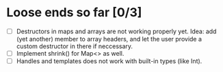 * Loose ends so far [0/3]
  - [ ] Destructors in maps and arrays are not working properly yet. Idea: add (yet another) member 
        to array headers, and let the user provide a custom destructor in there if neccessary.
  - [ ] Implement shrink() for Map<> as well.
  - [ ] Handles and templates does not work with built-in types (like Int).
